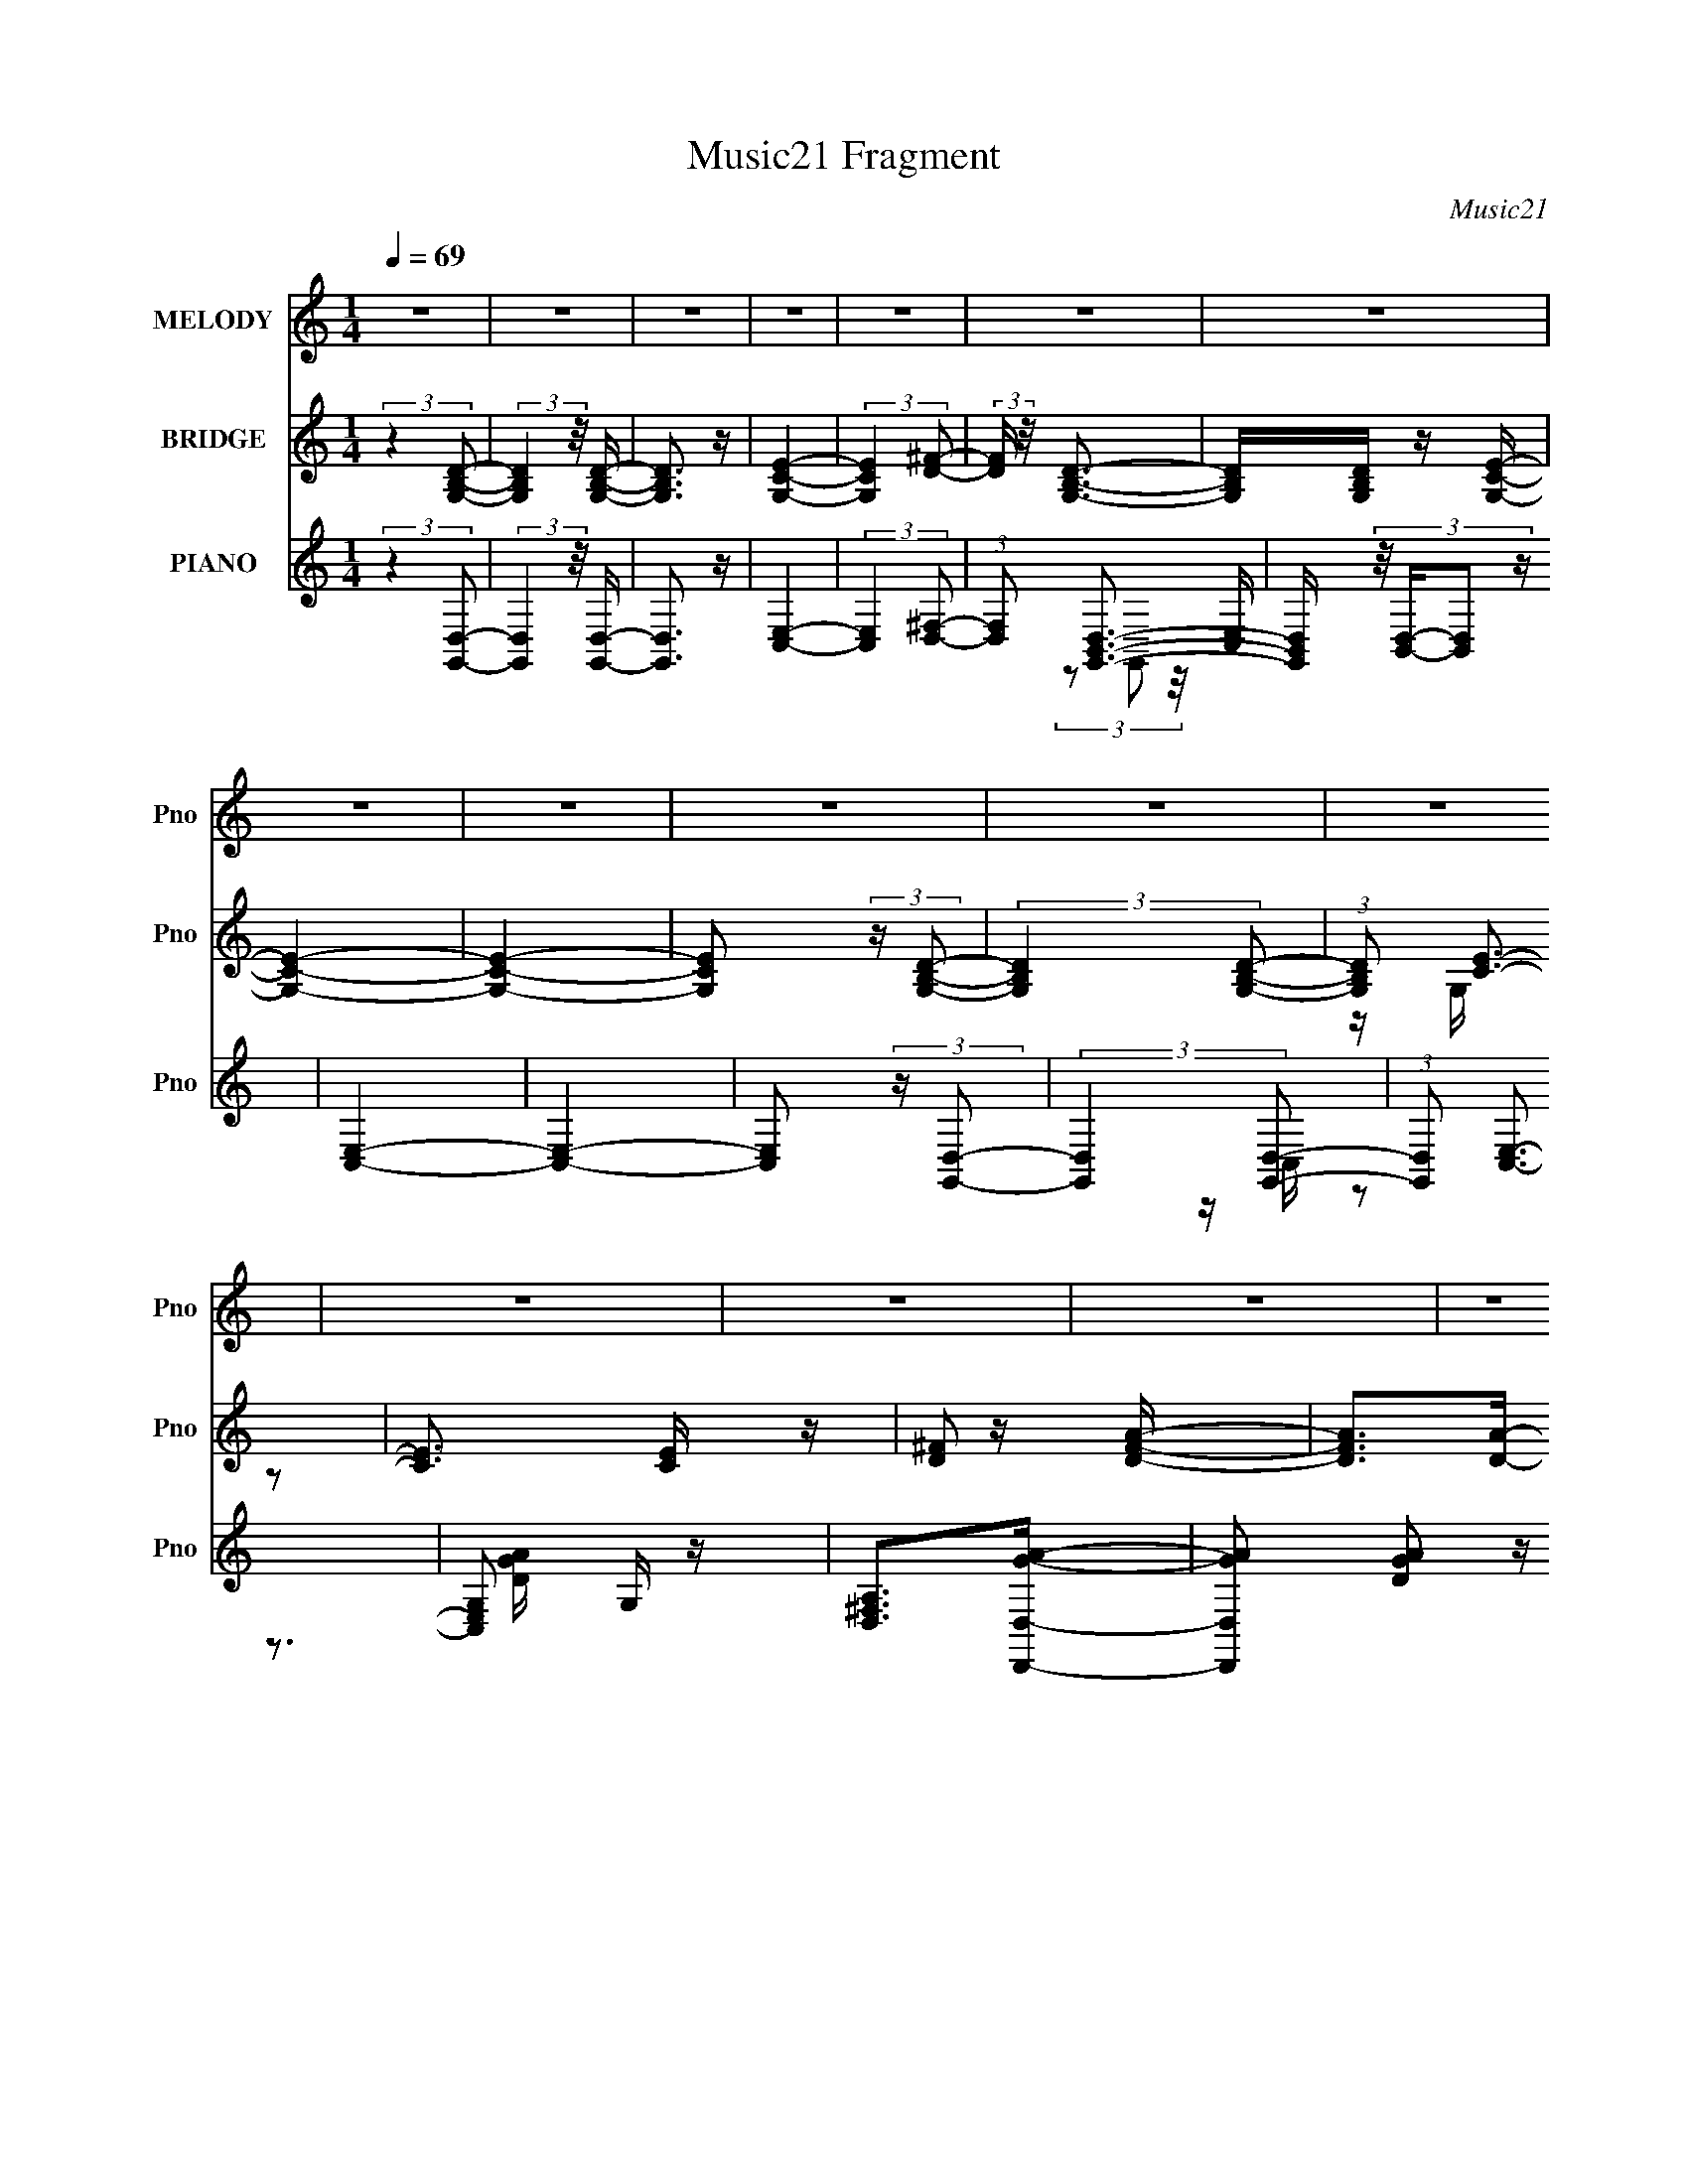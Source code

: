 X:1
T:Music21 Fragment
C:Music21
%%score ( 1 2 ) ( 3 4 ) ( 5 6 7 8 )
L:1/16
Q:1/4=69
M:1/4
I:linebreak $
K:C
V:1 treble nm="MELODY" snm="Pno"
V:2 treble 
L:1/4
V:3 treble nm="BRIDGE" snm="Pno"
V:4 treble 
L:1/4
V:5 treble nm="PIANO" snm="Pno"
V:6 treble 
V:7 treble 
V:8 treble 
L:1/4
V:1
 z4 | z4 | z4 | z4 | z4 | z4 | z4 | z4 | z4 | z4 | z4 | z4 | z4 | z4 | z4 | z4 | z4 | z D2B- | B4 | %19
[Q:1/4=67] z B2c- | cB2A- | A(3:2:2G2 z2 | A2 z A | G2<B2- |[Q:1/4=69] B2 z A- | ABc2- | c3 z | %27
 z3 c | z BA2- | AGG2- | G2 z A | z A3- | A2 z B | z cd2- | d4 | z d z d- | dc2B- | %37
[Q:1/4=68] BAGA- | (6:5:1A2 B z c- | c2<B2- | B z2 A- | ABd2 | z c3- | c2 z c- | cB2A- | AGEG- | %46
 GAGG- | G2<A2- | A3 z |[Q:1/4=66] z D2B- |[Q:1/4=67] B4 | z B2c- | cB2A- | AG2A- | A2 z A | %55
 G2<B2- | B2 z A- |[Q:1/4=65] ABc2- | c3 z |[Q:1/4=67] z3 c | z B2A | z GG2- | G2 z A | z A3- | %64
 A2 z B | z c2d- | d4 | z d z d- | dc2B- | BA^GA- | (6:5:1A2 B z c- | (3A2 c/ z4 | B z2 A- | %73
 AB z c- |[Q:1/4=69] cB2G- | GGEG- | GA2B- |[Q:1/4=66] B2<G2- | G4- | G4 | z4 |[Q:1/4=68] z4 | z4 | %83
 z4 | z3 B- | Bc2d- |[Q:1/4=66] d2>c2- | cB z B- | B2 z B- |[Q:1/4=68] BA2G- |[Q:1/4=66] GA z B- | %91
 B^f2d- | d3 z | z3 e- | e2 z d- |[Q:1/4=68] dc2d- | d2 z c- | cB2c- | cB2G- | %99
[Q:1/4=66] G(3:2:2B2 z2 | A3 z |[Q:1/4=68] z3 G- | G2 z A- | AB2^f- |[Q:1/4=67] f2>g2 | z ^f2e | %106
 z d2B- | B2<G2- | G2 z2 | z4 | z3 c | z c2B- | BG2B- | B2<A2- | A4- | A4- |[Q:1/4=66] A z2 B- | %117
 Bc2d- |[Q:1/4=65] d2>c2- |[Q:1/4=66] cB z B- | B2 z B- | BA2G- | GA z B- | Bd2d- | %124
[Q:1/4=67] d3 z | z2 Ge- | e2 z d- | dc2d- | d2 z c- | cB2c- | c(3:2:2B2 z2 | B z B2 | A4- | %133
 A2 z G- | G2 z A- | AB2^f- | f2>g2 | z ^f2e | z d2B- |[Q:1/4=68] B2<G2- | G4- | G4- | G z2 c | %143
 z c z B | z c z B | z d3- |[Q:1/4=69] d4- | d4- | d4 | z4 | z4 |[Q:1/4=70] z4 | z4 | %153
[Q:1/4=71] z4 | z4 | z4 |[Q:1/4=70] z4 |[Q:1/4=68] z4 | z4 | z4 | z4 | z4 | z4 | z4 | z4 | %165
[Q:1/4=70] z D2B- | B4 | z B2c- | cB2A- |[Q:1/4=68] AG2A- | A2 z A | G2<B2- | B2 z A- | ABc2- | %174
 c3 z |[Q:1/4=70] z3 c | z B2A | z GG2- | G2 z A | z A3- | A2 z B |[Q:1/4=68] z c2d- | d4 | %183
 z d z d- | dc2B- |[Q:1/4=69] BAGA- | (6:5:1A2 B z c |[Q:1/4=71] B2<B2- | B z2 A- | %189
[Q:1/4=69] AB z c- | cB2G- |[Q:1/4=68] GGEG- | GA2B- | B2<G2- | G4- | G4 | z4 | z4 | z4 | z4 | %200
[Q:1/4=71] z3 B- | Bc2d- | d2>c2- | cB z B- |[Q:1/4=70] B2 z B- | BA2G- | GA z B- | B^f2d- | d3 z | %209
 z3 e- | e2 z d- | dc2d- | d2 z c- | cB2c- | cB2G- | G(3:2:2B2 z2 | A3 z | z3 G- | G2 z A- | %219
 AB2^f- | f2>g2 | z ^f2e | z d2B- | B2<G2- | G2 z2 | z4 | z3 c | z c2B- | BG2B- | B2<A2- | A4- | %231
 A4- | A z2 B- | Bc2d- | d2>c2- | cB z B- | B2 z B- | BA2G- | GA z B- | B^f2d- | d3 z | z2 Ge- | %242
 e2 z d- | dc2d- | d2 z c- | cB2c- | c(3:2:2B2 z2 | z (3c'2 z/ b2- | a4- (3:2:1b | a2 z G- | %250
 G2 z A- | AB2^f- | f2>g2 | z ^f2e | z d2B- | B2<G2- | G4- |[Q:1/4=62] G4- | G z3 |[Q:1/4=69] z4 | %260
 z4 | z3 c | z c2B- | Bc2B- | B (3:2:2d4 z/ | z g3- | g2>B2 | z B2E- | E2<G2- | G4- | G4- | G4- | %272
 G4- |[Q:1/4=71] G3 z | z4 |] %275
V:2
 x | x | x | x | x | x | x | x | x | x | x | x | x | x | x | x | x | x | x | x | x | z/ A/- | x | %23
 x | x | x | x | x | x | x | x | x | x | x | x | x | x | x | x7/6 | x | x | x | x | x | x | x | x | %47
 x | x | x | x | x | x | x | x | x | x | x | x | x | x | x | x | x | x | x | x | x | x | x | x7/6 | %71
 z/4 B3/4- x/12 | x | x | x | x | x | x | x | x | x | x | x | x | x | x | x | x | x | x | x | x | %92
 x | x | x | x | x | x | x | z/ B/4 z/4 | x | x | x | x | x | x | x | x | x | x | x | x | x | x | %114
 x | x | x | x | x | x | x | x | x | x | x | x | x | x | x | x | z/ G/ | x | x | x | x | x | x | %137
 x | x | x | x | x | x | x | x | x | x | x | x | x | x | x | x | x | x | x | x | x | x | x | x | %161
 x | x | x | x | x | x | x | x | x | x | x | x | x | x | x | x | x | x | x | x | x | x | x | x | %185
 x | x7/6 | x | x | x | x | x | x | x | x | x | x | x | x | x | x | x | x | x | x | x | x | x | x | %209
 x | x | x | x | x | x | z/ B/4 z/4 | x | x | x | x | x | x | x | x | x | x | x | x | x | x | x | %231
 x | x | x | x | x | x | x | x | x | x | x | x | x | x | x | z/ b/ | x | x7/6 | x | x | x | x | x | %254
 x | x | x | x | x | x | x | x | x | x | z3/4 e/4 | x | x | x | x | x | x | x | x | x | x |] %275
V:3
 (3:2:2z4 [G,B,D]2- | (3:2:2[G,B,D]4 z/ [B,DG,]- | [B,DG,]3 z | [CEG,]4- | (3:2:2[CEG,]4 [^FD]2- | %5
 (3:2:2[FD] z/ [G,B,D]3- | [G,B,D][G,B,D] z [CG,E]- | [CG,E]4- | [CG,E]4- | %9
 [CG,E]2 (3:2:2z [G,B,D]2- | (3:2:2[G,B,D]4 [B,G,D]2- | (3:2:1[B,G,D]2 [CE]3- | [CE]3 [CE] z | %13
 [D^F]2 z [DFA]- | [DFA]2>[DA]2- | [DA]4- | [DA]4- | [DA]3 z | z4 |[Q:1/4=67] z4 | z4 | z4 | z4 | %23
 z4 |[Q:1/4=69] z4 | z4 | z4 | z4 | z4 | z4 | z4 | z4 | z4 | z4 | z4 | z4 | z4 |[Q:1/4=68] z4 | %38
 z4 | z4 | z4 | z4 | z4 | z4 | z4 | z4 | z4 | z4 | z4 |[Q:1/4=66] z4 |[Q:1/4=67] z D2B- | B4- | %52
 B4- | B z3 | z4 | z4 | z4 |[Q:1/4=65] z4 | z3 A- |[Q:1/4=67] ABc2- | c4- | c4- | c z3 | z4 | z4 | %65
 z4 | z3 B- | B (3:2:2d4 z/ | z4 | z4 | z4 | z4 | z4 | z4 |[Q:1/4=69] z4 | z4 | z4 | %77
[Q:1/4=66] z3 G- | GA2B- | B2<G2- | (12:7:1G4 B, D2 G- |[Q:1/4=68] G2<E2- | E4- | E3 z | z4 | z4 | %86
[Q:1/4=66] z4 | z4 | z4 |[Q:1/4=68] z4 |[Q:1/4=66] z4 | z4 | z B,2G- | G2<D2- | D4- | %95
[Q:1/4=68] D2 z2 | z4 | z4 | z4 |[Q:1/4=66] z4 | z4 |[Q:1/4=68] z4 | z4 | z4 |[Q:1/4=67] z4 | z4 | %106
 z4 | z4 | z4 | z4 | z4 | z4 | z4 | z4 | z2 (3:2:2D2 z | z c2B- |[Q:1/4=66] BG2A- | A2<G2- | %118
[Q:1/4=65] G4- |[Q:1/4=66] G z3 | z4 | z4 | z4 | z4 |[Q:1/4=67] z4 | z4 | z4 | z4 | z4 | z4 | z4 | %131
 z4 | z4 | z4 | z4 | z4 | z4 | z4 | z4 |[Q:1/4=68] z4 | z4 | z4 | z4 | z4 | z4 | z4 | %146
[Q:1/4=69] DGAd | AGAA | ADGA | GAB[ce]- | [ce][Bd]2[ce] |[Q:1/4=70] z [ce]3- | [ce]4- | %153
[Q:1/4=71] [ce] z2 [ce]- | [ce] z [Ac][Bd] | z [ce]3- |[Q:1/4=70] [ce]4- |[Q:1/4=68] [ce] z2 [Bd] | %158
 z [Bd] z [Bd] | z [ce]3- | [ce]4- [ce]- | [ce] [ce] z2 [ce]- | [ce]4- | [ce]2 z [GB]- | [GB]4 | %165
[Q:1/4=70] z4 | z D2B- | B4- | B4- |[Q:1/4=68] B z3 | z4 | z4 | z4 | z4 | z3 A- |[Q:1/4=70] ABc2- | %176
 c4- | c4- | c z3 | z4 | z4 |[Q:1/4=68] z4 | z3 B- | B (3:2:2c4 z/ | d4- |[Q:1/4=69] d4- | d2 z2 | %187
[Q:1/4=71] z4 | z4 |[Q:1/4=69] z4 | z4 |[Q:1/4=68] z4 | z4 | z3 G- | GA2B- | B2<G2- | %196
 (12:7:1G4 B, D2 G- | G2<E2- | E4- | E3 z |[Q:1/4=71] z4 | z4 | z4 | z4 |[Q:1/4=70] z4 | z4 | z4 | %207
 z4 | z B,2G- | G2<D2- | D4- | D2 z2 | z4 | z4 | z4 | z4 | z4 | z4 | z4 | z4 | z4 | z4 | z4 | z4 | %224
 z4 | z4 | z4 | z4 | z4 | z4 | z2 (3:2:2D2 z | z c2B- | BG2A- | A2<G2- | G4- | G z3 | z4 | z4 | %238
 z4 | z4 | z4 | z4 | z4 | z4 | z4 | z4 | z4 | z4 | z4 | z4 | z4 | z4 | z4 | z4 | z4 | z4 | z4 | %257
[Q:1/4=62] z4 | z4 |[Q:1/4=69] z4 | z4 | z4 | z4 | z4 | z4 | z4 | z4 | z4 | z3 [Bd]- | %269
 [Bd]2 z [Bd] | z [ce]3- | [ce]4 | z [ce] z [Bd]- |[Q:1/4=71] [Bd]2>[Bd]2 | z [ce]3- | %275
[Q:1/4=72] [ce]4- | [ce][ce] z [Bd]- | [Bd]2 z [Bd] | z [ce]3- | [ce]4- | [ce]4- | [ce]4 [dgb]2- | %282
 [dgb]4- | [dgb]4- | [dgb]4- | [dgb]4- | [dgb]4- | [dgb]4- | [dgb] z3 |] %289
V:4
 x | x | x | x | x | x | x | x | x | x | x | z/4 G,/4 z/ x/12 | x5/4 | x | z3/4 ^F/4 | x | x | x | %18
 x | x | x | x | x | x | x | x | x | x | x | x | x | x | x | x | x | x | x | x | x | x | x | x | %42
 x | x | x | x | x | x | x | x | x | x | x | x | x | x | x | x | x | x | x | x | x | x | x | x | %66
 x | z3/4 d/4 | x | x | x | x | x | x | x | x | x | x | x | z3/4 B,/4- | x19/12 | x | x | x | x | %85
 x | x | x | x | x | x | x | x | x | x | x | x | x | x | x | x | x | x | x | x | x | x | x | x | %109
 x | x | x | x | x | z3/4 c/4 | x | x | x | x | x | x | x | x | x | x | x | x | x | x | x | x | x | %132
 x | x | x | x | x | x | x | x | x | x | x | x | x | x | x | x | x | x | x | x | x | x | x | x | %156
 x | x | x | x | x5/4 | x5/4 | x | x | x | x | x | x | x | x | x | x | x | x | x | x | x | x | x | %179
 x | x | x | x | z3/4 d/4- | x | x | x | x | x | x | x | x | x | x | x | z3/4 B,/4- | x19/12 | x | %198
 x | x | x | x | x | x | x | x | x | x | x | x | x | x | x | x | x | x | x | x | x | x | x | x | %222
 x | x | x | x | x | x | x | x | z3/4 c/4 | x | x | x | x | x | x | x | x | x | x | x | x | x | x | %245
 x | x | x | x | x | x | x | x | x | x | x | x | x | x | x | x | x | x | x | x | x | x | x | x | %269
 x | x | x | x | x | x | x | x | x | x | x | x | x3/2 | x | x | x | x | x | x | x |] %289
V:5
 (3:2:2z4 [G,,D,]2- | (3:2:2[G,,D,]4 z/ [G,,D,]- | [G,,D,]3 z | [E,C,]4- | %4
 (3:2:2[E,C,]4 [^F,D,]2- | (3:2:1[F,D,]2 [D,B,,G,,]3- | [D,B,,G,,] (3:2:4z/ [B,,D,]-[B,,D,]2 z | %7
 [C,E,]4- | [C,E,]4- | [C,E,]2 (3:2:2z [G,,D,]2- | (3:2:2[G,,D,]4 [G,,D,]2- | %11
 (3:2:1[G,,D,]2 [E,C,]3- | [E,C,G,]2 G, z | [A,^F,D,]2>[D,,D,GA]2- | %14
 [D,,D,GA]2 [DGA]2 z [D,,D,^FA]- | [D,,D,FA]4- D,,,- | [D,,D,FA]4- D,,,4- | %17
 [D,,D,FA]3 [D,,,G,,-]3 | [G,,D,]8 [B,D]2 |[Q:1/4=67] [B,D,]2 (3:2:2[D,D]5/2 z/ | [B,D]G,,2[B,D]- | %21
 [B,D]3 ^F,,2 E,,- | (48:37:1[E,,B,,-]16 | [B,,E,]8 |[Q:1/4=69] (6:5:1[B,EG]2 E,2 [EG]- | %25
 [EG] B,2A,,- | (48:41:1[A,,E,-]16 | [EAc] [E,-A,]8 E, | (6:5:1[EAcA,]2 A,7/3 | [Ac] A,2D,- | %30
 (24:13:2[D,A,]8 [DFA]2 | (6:5:1[FA]2 D z [D,,A,D^F]- | [D,,A,DF]2 z [C,,D^F]- | [C,,DF]2 x B,,,- | %34
 [B,,,B,,-]12 (6:5:1[B,DF]2 | [B,,^F,,-]3 [^F,,-B,DF] | %36
 (12:11:1[F,,B,,D-]4[D-B,DF]/3 (6:5:1[B,DF]8/5 |[Q:1/4=68] [DB,]2 [B,F]E,,- | %38
 E,,4- [B,EG] B,,2 [E,^G,B,]- | E,,4- [E,G,B,]2 [E,^G,B,]- | (3:2:1E,,/ [E,G,B,]3 E,,2 ^F,,- | %41
 F,, ^G,,2A,,- | A,,4- [A,CE]2 [A,CE]- | A,, [A,CE]2 A,,- | A,,3 A, [CE]2 E,2 [CE]- | %45
 [CE] (3:2:2A,2 z D,, | [A,DF] D,3- | [D,A,]8 (6:5:1[DFA]2 | (6:5:1[DFA]2 A,2 [E^FA]- | %49
[Q:1/4=66] [EFAA,D]2>G,,2- |[Q:1/4=67] [G,,D,]8 B,2 | [B,D,]2 (3:2:2[D,D]5/2 z/ | [B,D]G,,2[B,D]- | %53
 [B,D]3 ^F,,2 E,,- | (48:37:1[E,,B,,-]16 | [B,,E,]8 | (6:5:1[B,EG]2 E,2 [EG]- | %57
[Q:1/4=65] [EG] B,2A,,- | (48:41:1[A,,E,-]16 |[Q:1/4=67] [EAc] [E,-A,]8 E, | (6:5:1[EAcA,]2 A,7/3 | %61
 [Ac] A,2D,- | (24:13:2[D,A,]8 [DFA]2 | (6:5:1[FA]2 D z [D,,A,D^F]- | [D,,A,DF]2 z [C,,D^F]- | %65
 [C,,DF]2 x B,,,- | [B,,,B,,-]12 (6:5:1[B,DF]2 | [B,,^F,,-]3 [^F,,-B,DF] | %68
 (12:11:1[F,,B,,D-]4[D-B,DF]/3 (6:5:1[B,DF]8/5 | [DB,]2 [B,F]E,,- | (48:25:2[E,,B,,]16 [B,EA]2 | %71
 [E,G,B,]2 z [E,^G,B,]- | [E,G,B,]3 E,,2 ^F,,- | F,, ^G,,2A,,- | %74
[Q:1/4=69] [A,CEE,]2 (3:2:1[E,A,,-]5/2 A,,7/3- A,, | [CE,A,]2[A,E] (6:5:1[ED,,-]4/5D,,/3- | %76
 D,,3 [A,DF]2 D,2 [D^F]- |[Q:1/4=66] [DF] A, z G,,- | (48:37:1[G,,D,-]16 | (24:23:1[D,G,]8 [DGB]2 | %80
 [DGB]2 G,2 [GB]- |[Q:1/4=68] [GBD,]D z D,,- | (48:37:1[D,,D,]16 | z [D,A,D^F] z [D,A,DF] | %84
 z [D^F]D,[DF]- | D, [DF] A, z G,,- |[Q:1/4=66] (24:13:1[G,,D,]8 | [GBG,]D z B,,- | %88
 [B,,^F,]3 (3:2:2^F, z/ |[Q:1/4=68] z3 E,, |[Q:1/4=66] (6:5:1[EGBE,]2 E,4/3[GB]- | [GBE,]E z D,- | %92
 [D,A,]3 A, | [df]A2[C,,c_e=e] | z2 G[EG]- |[Q:1/4=68] [EG]C,2B,,- | B,,4- [B,DF]3 ^F, [D^F]- | %97
 B,, [DF^F,B,] z A,,- | (24:13:1[A,,E,]8 |[Q:1/4=66] [AcA,]EA[D,,^F]- | %100
 [D,,FD,] (3:2:2[D,DF]5/2 z/ _E,,- |[Q:1/4=68] E,, [EEE,,-]3 | (24:13:2[E,,B,,]8 B,/ [EG]2 | %103
 [EGE,]B,2_E,,- |[Q:1/4=67] (24:13:1[E,,_E,]8 [EFA] | [EFA_E,]_E z D,- | [D,A,]4 [DF] | z ^C,3- | %108
 (12:11:1C,4 [CEG]2 [^CEG]- | [CEG^C,]^C z C,,- | [C,,C,]12 [G,CE]2 | [G,CEC,]3 C, | %112
 [G,CEC,]2 (3:2:2C,5/2 z/ | [CE] G, z D,, | [A,DF] D,3- | [D,^F,]3 (6:5:1[A,D,-]2 | %116
[Q:1/4=66] (24:17:2[D,^F,A,-]8 A,2 | A, [^F,Aa] z G,,- |[Q:1/4=65] (24:13:1[G,,D,]8 | %119
[Q:1/4=66] [GBG,]D z B,,- | [B,,^F,]3 (3:2:2^F, z/ | z3 E,, | (6:5:1[EGB]2 E,2 [GB]- | %123
 [GBE,]E z D,- |[Q:1/4=67] [D,A,]3 A, | [df]A2[C,,c_e=e] | z2 G[EG]- | [EG]C,2B,,- | %128
 B,,4- [B,DF]3 ^F, [D^F]- | B,, [DF^F,B,] z A,,- | (24:13:1[A,,E,]8 | [AcA,]EA[D,,^F]- | %132
 [D,,FD,] (3:2:2[D,DF]5/2 z/ _E,,- | E,, [EE,,-]3 | (24:13:2[E,,B,,]8 B,/ [EG]2 | [EGE,]B,2_E,,- | %136
 (24:13:1[E,,_E,]8 [EFA] | [EFA_E,]_E z D,- | [D,A,]4 [DF] |[Q:1/4=68] z ^C,3- | %140
 (12:11:1C,4 [CEG]2 [^CEG]- | [CEG^C,]^C z A,,,- | [A,CEA,,]2 [A,,A,,,-]2 A,,,6- A,,,3 | %143
 [A,CEA,,]2 (3:2:2A,,5/2 z/ | (6:5:1[A,CEA,,]2 (3:2:2A,,3 z/ | [CEA,]2 z D,,- | %146
[Q:1/4=69] [A,DF] [D,,-D,]8 D,,4- D,, | [DFA] D,2[^FA]- | (3:2:1[FAD,]/ D,8/3[^FA]- | %149
 (6:5:1[FAD,D]2(3:2:2D z [G,,DGB]- | [G,,DGB]2 D,2 [DGB] |[Q:1/4=70] z C,3- | [C,G,]4 [CEG] | %153
[Q:1/4=71] G, [EG] C z [G,,DGB]- | [G,,DGB]2 D,2 [DGB] | z C,3- | %156
[Q:1/4=70] [CEGG,]2 (3:2:1[G,C,-]5/2 C,7/3- C, |[Q:1/4=68] G, [EG] D2 [G,,DGB]- | %158
 [G,,DGB]2 D,2 [DGB] | z C,3- | [C,G,C]4 [CEG]2 | [EGG,]C z D,,- | [D,,D,]12 (6:5:1[A,DF]2 | %163
 [DFD,-]2 D,2- | (12:11:1D,4 [A,DF]2 [D^F]- |[Q:1/4=70] [DF]3 G,,- | [G,,D,]8 B,2 | %167
 [B,D,]2 (3:2:2[D,D]5/2 z/ | [B,D]G,,2[B,D]- |[Q:1/4=68] [B,D]3 ^F,,2 E,,- | (48:37:1[E,,B,,-]16 | %171
 [B,,E,]8 | (6:5:1[B,EG]2 E,2 [EG]- | [EG] B,2A,,- | (48:41:1[A,,E,-]16 | %175
[Q:1/4=70] [EAc] [E,-A,]8 E, | (6:5:1[EAcA,]2 A,7/3 | [Ac] A,2D,- | (24:13:2[D,A,]8 [DFA]2 | %179
 (6:5:1[FA]2 D z [D,,A,D^F]- | [D,,A,DF]2 z [C,,D^F]- |[Q:1/4=68] [C,,DF]2 x B,,,- | %182
 [B,,,B,,-]12 (6:5:1[B,DF]2 | [B,,^F,,-]3 [^F,,-B,DF] | %184
 (12:11:1[F,,B,,D-]4[D-B,DF]/3 (6:5:1[B,DF]8/5 |[Q:1/4=69] [DB,]2 [B,F]E,,- | (48:25:1[E,,B,,]16 | %187
[Q:1/4=71] [E,G,B,]2 z [E,^G,B,]- | [E,G,B,]3 E,,2 ^F,,- |[Q:1/4=69] F,, ^G,,2A,,- | %190
 [A,CEE,]2 (3:2:1[E,A,,-]5/2 A,,7/3- A,, |[Q:1/4=68] [CE,A,]2[A,E] (6:5:1[ED,,-]4/5D,,/3- | %192
 D,,3 [A,DF]2 D,2 [D^F]- | [DF] A, z G,,- | (48:37:1[G,,D,-]16 | (24:23:1[D,G,]8 [DGB]2 | %196
 [DGB]2 G,2 [GB]- | [GBD,]D z D,,- | (48:37:1[D,,D,]16 | z [D,A,D^F] z [D,A,DF] | %200
[Q:1/4=71] z [D^F]D,[DF]- | D, [DF] A, z G,,- | (24:13:1[G,,D,]8 | [GBG,]D z B,,- | %204
[Q:1/4=70] [B,,^F,]3 (3:2:2^F, z/ | z3 E,, | (6:5:1[EGB]2 E,2 [GB]- | [GBE,]E z D,- | [D,A,]3 A, | %209
 [df]A2[C,,c_e=e] | z2 G[EG]- | [EG]C,2B,,- | B,,4- [B,DF]3 ^F, [D^F]- | B,, [DF^F,B,] z A,,- | %214
 (24:13:1[A,,E,]8 | [AcA,]EA[D,,^F]- | [D,,FD,] (3:2:2[D,DF]5/2 z/ _E,,- | E,, [EE,,-]3 | %218
 (24:13:2[E,,B,,]8 B,/ [EG]2 | [EGE,]B,2_E,,- | (24:13:1[E,,_E,]8 [EFA] | [EFA_E,]_E z D,- | %222
 [D,A,]4 [DF] | z ^C,3- | (12:11:1C,4 [CEG]2 [^CEG]- | [CEG^C,]^C z C,,- | [C,,C,]12 [G,CE]2 | %227
 [G,CEC,]3 C, | [G,CEC,]2 (3:2:2C,5/2 z/ | [CE] G, z D,, | [A,DF] D,3- | [D,^F,]3 (6:5:1[A,D,-]2 | %232
 (24:17:2[D,^F,A,-]8 A,2 | A, [^F,Aa] z G,,- | (24:13:1[G,,D,]8 | [GBG,]D z B,,- | %236
 [B,,^F,]3 (3:2:2^F, z/ | z3 E,, | (6:5:1[EGB]2 E,2 [GB]- | [GBE,]E z D,- | [D,A,]3 A, | %241
 [df]A2[C,,ce] | z2 G[EG]- | [EG]C,2B,,- | B,,4- [B,DF]3 ^F, [D^F]- | B,, [DF^F,B,] z A,,- | %246
 (24:13:1[A,,E,]8 | [AcA,]EA[D,,^F]- | [D,,FD,] (3:2:2[D,DF]5/2 z/ _E,,- | E,, [EE,,-]3 | %250
 (24:13:2[E,,B,,]8 B,/ [EG]2 | [EGE,]B,2_E,,- | (24:13:1[E,,_E,]8 [EFA] | [EFA_E,]_E z D,- | %254
 [D,A,]4 [DF] | z ^C,3- | C,4- [CEG]4- |[Q:1/4=62] C,4- [CEG]4- | (12:11:1C,4 [CEG]2 B,- | %259
[Q:1/4=69] B,2>E2- | [EE]4 | [AE,-]4 c4- A,,8- c A,,3 | [E,A-]7 A,4 | A c2 A,2 [Ac]- | %264
 [Ac] [ED] z D,- | (48:41:1[D,A,]16 [FA]2 | (6:5:1[DFAA,]2 (3:2:2A,3 z/ | z [A,^F] z [DFA] | %268
 A,[D^FA]2G,,- | [G,,D,]3 (6:5:1[G,B,DG,B,D]2 | z C,3- | C,4 (12:7:1[CEG]4 G,2 [EG]- | %272
 [EGG,]C z [G,,B,D]- |[Q:1/4=71] [G,,B,D]3 G, D,2 [B,D] | z C,3- |[Q:1/4=72] C,4 [CEG]2 G,2 [EG]- | %276
 G, [EG] C z [G,,G,B,D]- | [G,,G,B,D]2 D,2 [B,D] | z C,3- | C,4- [CEG]2 [G,D]2 | [C,D]3 D | A,4- | %282
 A, [G,B,D]4- (3:2:1G,,2- | (3:2:1[G,B,DD,-] [D,-G,,]10/3 G,,38/3 | %284
 (3:2:1B,2 D,4- G,4- (3:2:2A,/ D2 G- | D,4- G,4- G4- [dBA]2- | D,4 (6:5:1G,4 G4 (6:5:1[dBA]4 |] %287
V:6
 x4 | x4 | x4 | x4 | x4 | x13/3 | (3z2 G,,2 z/ [C,E,]- | x4 | x4 | x4 | x4 | x13/3 | z C, z2 | %13
 z3 [DGA]- | x6 | x5 | x8 | z3 [B,D]- x2 | z3 B,- x6 | z3 [B,D]- | x4 | x6 | z3 [G,B,] x25/3 | %23
 z3 [B,EG]- x4 | x14/3 | z3 [CE] | z3 [EAc]- x29/3 | z3 [EAc]- x6 | z3 [Ac]- | z3 [D^FA]- | %30
 z3 D x2 | x14/3 | x4 | z3 [B,D^F]- | z3 [B,D^F]- x29/3 | z3 [B,D^F]- | z3 ^F- x4/3 | z3 [B,E^G]- | %38
 x8 | x7 | x19/3 | z3 [A,CE]- | x7 | z3 A,- | x9 | z2 ^F[A,DF]- | z3 [D^FA]- | z3 [D^FA]- x17/3 | %48
 x14/3 | z3 B,- | z3 B,- x6 | z3 [B,D]- | x4 | x6 | z3 [G,B,] x25/3 | z3 [B,EG]- x4 | x14/3 | %57
 z3 [CE] | z3 [EAc]- x29/3 | z3 [EAc]- x6 | z3 [Ac]- | z3 [D^FA]- | z3 D x2 | x14/3 | x4 | %65
 z3 [B,D^F]- | z3 [B,D^F]- x29/3 | z3 [B,D^F]- | z3 ^F- x4/3 | z3 [B,EA]- | z3 [E,^G,B,]- x6 | x4 | %72
 x6 | z3 [A,CE]- | z3 C- x3 | z3 [A,D^F]- | x8 | z3 [B,D] | z3 [DGB]- x25/3 | z3 [DGB]- x17/3 | %80
 x5 | z3 [D^FA] | z [D^FA] z [A,DF] x25/3 | x4 | x4 | z3 [G,B,D] x | z3 [GB]- x/3 | z3 [B,_E^F] | %88
 z2 [B_e^f][B,Bf] | z3 [EGB]- | z3 _B | z3 [D^FA] | z2 [Ad^f][df]- | x4 | x4 | z3 [B,D^F]- | x9 | %97
 z3 [A,CE] | z (3:2:2A,4 z/ x/3 | z3 [D^F]- | z (3:2:2A,2 z _E- | z3 B,- | z E,2[EG]- x8/3 | %103
 z3 [_E^FA]- | z3 [_E^FA]- x4/3 | z3 [D^F]- | z3 [D^F] x | z [^CEG]3- | x20/3 | z3 [G,CE]- | %110
 z3 [G,CE]- x10 | z3 [G,CE]- | z3 [CE]- | z3 [A,D^F]- | z2 [D^FA]A,- | z2 [^F^f]A,- x2/3 | %116
 z [Aa] z [Bb] x10/3 | z3 [G,B,D] | z3 [GB]- x/3 | z3 [B,_E^F] | z2 [B_e^f][B,Bf] | z3 [EGB]- | %122
 x14/3 | z3 [D^FA] | z2 [Ad^f][df]- | x4 | x4 | z3 [B,D^F]- | x9 | z3 [A,CE] | z (3:2:2A,4 z/ x/3 | %131
 z3 [D^F]- | z (3:2:2A,2 z _E- | z3 B,- | z E,2[EG]- x8/3 | z3 [_E^FA]- | z3 [_E^FA]- x4/3 | %137
 z3 [D^F]- | z3 [D^F] x | z [^CEG]3- | x20/3 | z3 [A,CE]- | z3 [A,CE]- x9 | z3 [A,CE]- | z3 A, | %145
 z3 [A,D^F]- | z2 [D^FA][DFA]- x10 | z2 [D^FA] z | z (3:2:2D2 z2 | z2 ^F z | x5 | z [CEG]3- | %152
 z3 [EG]- x | x5 | x5 | z [CEG]3- | z3 [EG]- x3 | x5 | x5 | z [CEG]3- | z3 [EG]- x2 | z3 [A,D^F]- | %162
 z3 [D^F]- x29/3 | z3 [A,D^F]- | x20/3 | z3 B,- | z3 B,- x6 | z3 [B,D]- | x4 | x6 | %170
 z3 [G,B,] x25/3 | z3 [B,EG]- x4 | x14/3 | z3 [CE] | z3 [EAc]- x29/3 | z3 [EAc]- x6 | z3 [Ac]- | %177
 z3 [D^FA]- | z3 D x2 | x14/3 | x4 | z3 [B,D^F]- | z3 [B,D^F]- x29/3 | z3 [B,D^F]- | z3 ^F- x4/3 | %185
 z3 [B,EA] | z3 [E,^G,B,]- x13/3 | x4 | x6 | z3 [A,CE]- | z3 C- x3 | z3 [A,D^F]- | x8 | z3 [B,D] | %194
 z3 [DGB]- x25/3 | z3 [DGB]- x17/3 | x5 | z3 [D^FA] | z [D^FA] z [A,DF] x25/3 | x4 | x4 | %201
 z3 [G,B,D] x | z3 [GB]- x/3 | z3 [B,_E^F] | z2 [B_e^f][B,Bf] | z3 [EGB]- | x14/3 | z3 [D^FA] | %208
 z2 [Ad^f][df]- | x4 | x4 | z3 [B,D^F]- | x9 | z3 [A,CE] | z (3:2:2A,4 z/ x/3 | z3 [D^F]- | %216
 z (3:2:2A,2 z _E- | z3 B,- | z E,2[EG]- x8/3 | z3 [_E^FA]- | z3 [_E^FA]- x4/3 | z3 [D^F]- | %222
 z3 [D^F] x | z [^CEG]3- | x20/3 | z3 [G,CE]- | z3 [G,CE]- x10 | z3 [G,CE]- | z3 [CE]- | %229
 z3 [A,D^F]- | z2 [D^FA]A,- | z2 [^F^f]A,- x2/3 | z [Aa] z [Bb] x10/3 | z3 [G,B,D] | z3 [GB]- x/3 | %235
 z3 [B,_E^F] | z2 [B_e^f][B,Bf] | z3 [EGB]- | x14/3 | z3 [D^FA] | z2 [Ad^f][df]- | x4 | x4 | %243
 z3 [B,D^F]- | x9 | z3 [A,CE] | z (3:2:2A,4 z/ x/3 | z3 [D^F]- | z (3:2:2A,2 z _E- | z3 B,- | %250
 z E,2[EG]- x8/3 | z3 [_E^FA]- | z3 [_E^FA]- x4/3 | z3 [D^F]- | z3 [D^F] x | z [^CEG]3- | x8 | x8 | %258
 x20/3 | x4 | (3:2:2z4 A2- | z3 A,- x16 | z3 c- x7 | x6 | z3 [^FA]- | z3 [D^FA]- x35/3 | %266
 z2 [D^FA][DFA] | z [D^FA] z2 | z3 [G,B,D]- | z2 [B,D] z x2/3 | z [CEG]3- | x28/3 | z3 G,- | x7 | %274
 z [CEG]3- | x9 | x5 | x5 | z [CEG]3- | x8 | z2 G, z | z2 [G,B,D]2- | x19/3 | (3:2:2z2 G,4- x38/3 | %284
 x12 | x14 | x44/3 |] %287
V:7
 x4 | x4 | x4 | x4 | x4 | x13/3 | x4 | x4 | x4 | x4 | x4 | x13/3 | x4 | x4 | x6 | x5 | x8 | x6 | %18
 z3 D- x6 | x4 | x4 | x6 | x37/3 | x8 | x14/3 | x4 | x41/3 | x10 | x4 | x4 | z3 [^FA]- x2 | x14/3 | %32
 x4 | x4 | x41/3 | x4 | x16/3 | x4 | x8 | x7 | x19/3 | x4 | x7 | z3 [CE]- | x9 | x4 | x4 | x29/3 | %48
 x14/3 | z3 D | z3 D- x6 | x4 | x4 | x6 | x37/3 | x8 | x14/3 | x4 | x41/3 | x10 | x4 | x4 | %62
 z3 [^FA]- x2 | x14/3 | x4 | x4 | x41/3 | x4 | x16/3 | x4 | x10 | x4 | x6 | x4 | z3 E- x3 | x4 | %76
 x8 | x4 | x37/3 | x29/3 | x5 | x4 | x37/3 | x4 | x4 | x5 | x13/3 | x4 | z3 [_e^f] | x4 | x4 | x4 | %92
 x4 | x4 | x4 | x4 | x9 | x4 | z2 [EA][Ac]- x/3 | x4 | z2 ^F z | z3 [EG]- | z2 [B,E] z x8/3 | x4 | %104
 x16/3 | x4 | x5 | x4 | x20/3 | x4 | x14 | x4 | x4 | x4 | z3 [D^FA] | z3 [^F^f] x2/3 | x22/3 | x4 | %118
 x13/3 | x4 | z3 [_e^f] | x4 | x14/3 | x4 | x4 | x4 | x4 | x4 | x9 | x4 | z2 [EA][Ac]- x/3 | x4 | %132
 z2 ^F z | z3 [EG]- | z2 [B,E] z x8/3 | x4 | x16/3 | x4 | x5 | x4 | x20/3 | x4 | x13 | x4 | %144
 z3 [CE]- | x4 | x14 | x4 | z2 [^FA] z | x4 | x5 | x4 | x5 | x5 | x5 | x4 | x7 | x5 | x5 | x4 | %160
 x6 | x4 | x41/3 | x4 | x20/3 | z3 D | z3 D- x6 | x4 | x4 | x6 | x37/3 | x8 | x14/3 | x4 | x41/3 | %175
 x10 | x4 | x4 | z3 [^FA]- x2 | x14/3 | x4 | x4 | x41/3 | x4 | x16/3 | x4 | x25/3 | x4 | x6 | x4 | %190
 z3 E- x3 | x4 | x8 | x4 | x37/3 | x29/3 | x5 | x4 | x37/3 | x4 | x4 | x5 | x13/3 | x4 | %204
 z3 [_e^f] | x4 | x14/3 | x4 | x4 | x4 | x4 | x4 | x9 | x4 | z2 [EA][Ac]- x/3 | x4 | z2 ^F z | %217
 z3 [EG]- | z2 [B,E] z x8/3 | x4 | x16/3 | x4 | x5 | x4 | x20/3 | x4 | x14 | x4 | x4 | x4 | %230
 z3 [D^FA] | z3 [^F^f] x2/3 | x22/3 | x4 | x13/3 | x4 | z3 [_e^f] | x4 | x14/3 | x4 | x4 | x4 | %242
 x4 | x4 | x9 | x4 | z2 [EA][Ac]- x/3 | x4 | z2 ^F z | z3 [EG]- | z2 [B,E] z x8/3 | x4 | x16/3 | %253
 x4 | x5 | x4 | x8 | x8 | x20/3 | x4 | z3 c- | x20 | x11 | x6 | x4 | x47/3 | x4 | x4 | x4 | x14/3 | %270
 x4 | x28/3 | x4 | x7 | x4 | x9 | x5 | x5 | x4 | x8 | x4 | z2 (3:2:2G,,,2 z | x19/3 | %283
 z3 A,- x38/3 | x12 | x14 | x44/3 |] %287
V:8
 x | x | x | x | x | x13/12 | x | x | x | x | x | x13/12 | x | x | x3/2 | x5/4 | x2 | x3/2 | x5/2 | %19
 x | x | x3/2 | x37/12 | x2 | x7/6 | x | x41/12 | x5/2 | x | x | x3/2 | x7/6 | x | x | x41/12 | x | %36
 x4/3 | x | x2 | x7/4 | x19/12 | x | x7/4 | x | x9/4 | x | x | x29/12 | x7/6 | x | x5/2 | x | x | %53
 x3/2 | x37/12 | x2 | x7/6 | x | x41/12 | x5/2 | x | x | x3/2 | x7/6 | x | x | x41/12 | x | x4/3 | %69
 x | x5/2 | x | x3/2 | x | x7/4 | x | x2 | x | x37/12 | x29/12 | x5/4 | x | x37/12 | x | x | x5/4 | %86
 x13/12 | x | x | x | x | x | x | x | x | x | x9/4 | x | x13/12 | x | x | x | x5/3 | x | x4/3 | x | %106
 x5/4 | x | x5/3 | x | x7/2 | x | x | x | x | x7/6 | x11/6 | x | x13/12 | x | x | x | x7/6 | x | %124
 x | x | x | x | x9/4 | x | x13/12 | x | x | x | x5/3 | x | x4/3 | x | x5/4 | x | x5/3 | x | %142
 x13/4 | x | x | x | x7/2 | x | x | x | x5/4 | x | x5/4 | x5/4 | x5/4 | x | x7/4 | x5/4 | x5/4 | %159
 x | x3/2 | x | x41/12 | x | x5/3 | x | x5/2 | x | x | x3/2 | x37/12 | x2 | x7/6 | x | x41/12 | %175
 x5/2 | x | x | x3/2 | x7/6 | x | x | x41/12 | x | x4/3 | x | x25/12 | x | x3/2 | x | x7/4 | x | %192
 x2 | x | x37/12 | x29/12 | x5/4 | x | x37/12 | x | x | x5/4 | x13/12 | x | x | x | x7/6 | x | x | %209
 x | x | x | x9/4 | x | x13/12 | x | x | x | x5/3 | x | x4/3 | x | x5/4 | x | x5/3 | x | x7/2 | x | %228
 x | x | x | x7/6 | x11/6 | x | x13/12 | x | x | x | x7/6 | x | x | x | x | x | x9/4 | x | x13/12 | %247
 x | x | x | x5/3 | x | x4/3 | x | x5/4 | x | x2 | x2 | x5/3 | x | z3/4 A,,/4- | x5 | x11/4 | %263
 x3/2 | x | x47/12 | x | x | x | x7/6 | x | x7/3 | x | x7/4 | x | x9/4 | x5/4 | x5/4 | x | x2 | x | %281
 x | x19/12 | x25/6 | x3 | x7/2 | x11/3 |] %287
